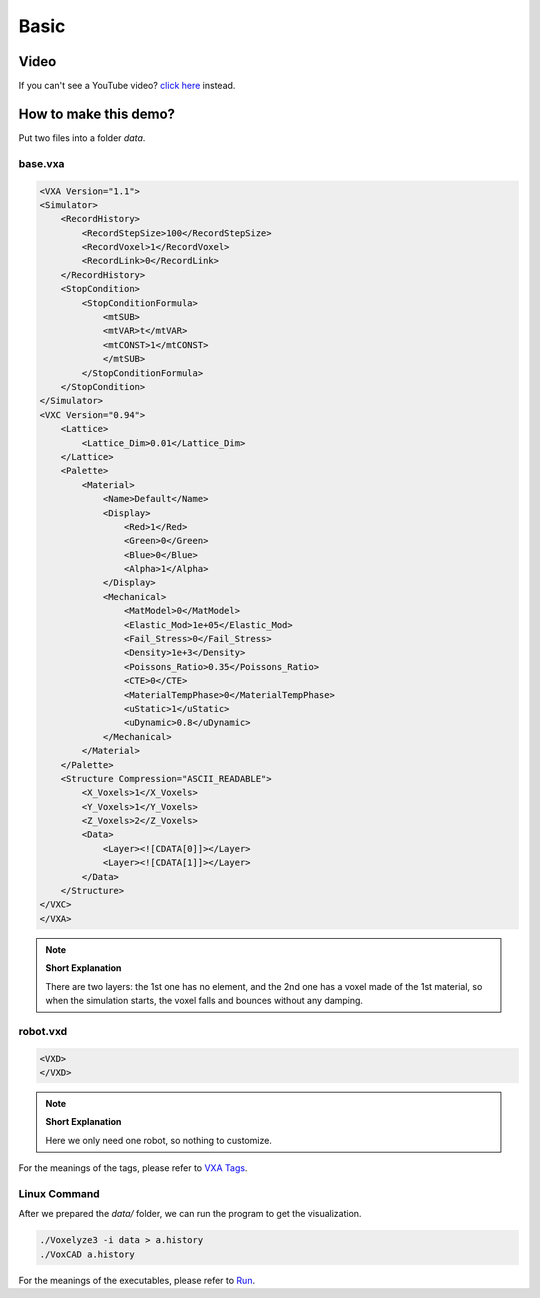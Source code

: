 Basic
=====

Video
-----

.. raw:: html

    <div style="position: relative; padding-bottom: 56.25%; height: 0; overflow: hidden; max-width: 100%; height: auto;">
        <iframe src="https://www.youtube.com/embed/LGgMuP2EU3c" frameborder="0" allowfullscreen style="position: absolute; top: 0; left: 0; width: 100%; height: 100%;"></iframe>
    </div>

If you can't see a YouTube video? `click here <https://www.youtube.com/LGgMuP2EU3c>`_ instead.


How to make this demo?
----------------------

Put two files into a folder `data`.

base.vxa
^^^^^^^^

.. code-block:: XML

    <VXA Version="1.1">
    <Simulator>
        <RecordHistory>
            <RecordStepSize>100</RecordStepSize>
            <RecordVoxel>1</RecordVoxel>
            <RecordLink>0</RecordLink>
        </RecordHistory>
        <StopCondition>
            <StopConditionFormula>
                <mtSUB>
                <mtVAR>t</mtVAR>
                <mtCONST>1</mtCONST>
                </mtSUB>
            </StopConditionFormula>
        </StopCondition>
    </Simulator>
    <VXC Version="0.94">
        <Lattice>
            <Lattice_Dim>0.01</Lattice_Dim>
        </Lattice>
        <Palette>
            <Material>
                <Name>Default</Name>
                <Display>
                    <Red>1</Red>
                    <Green>0</Green>
                    <Blue>0</Blue>
                    <Alpha>1</Alpha>
                </Display>
                <Mechanical>
                    <MatModel>0</MatModel>
                    <Elastic_Mod>1e+05</Elastic_Mod>
                    <Fail_Stress>0</Fail_Stress>
                    <Density>1e+3</Density>
                    <Poissons_Ratio>0.35</Poissons_Ratio>
                    <CTE>0</CTE>
                    <MaterialTempPhase>0</MaterialTempPhase>
                    <uStatic>1</uStatic>
                    <uDynamic>0.8</uDynamic>
                </Mechanical>
            </Material>
        </Palette>
        <Structure Compression="ASCII_READABLE">
            <X_Voxels>1</X_Voxels>
            <Y_Voxels>1</Y_Voxels>
            <Z_Voxels>2</Z_Voxels>
            <Data>
                <Layer><![CDATA[0]]></Layer>
                <Layer><![CDATA[1]]></Layer>
            </Data>
        </Structure>
    </VXC>
    </VXA>

.. note:: **Short Explanation**

    There are two layers: the 1st one has no element, and the 2nd one has a voxel made of the 1st material, so when the simulation starts, the voxel falls and bounces without any damping.

robot.vxd
^^^^^^^^^

.. code-block:: XML

    <VXD>
    </VXD>

.. note:: **Short Explanation**

    Here we only need one robot, so nothing to customize.

For the meanings of the tags, please refer to `VXA Tags <../vxa-vxd/tags.html>`_.

Linux Command
^^^^^^^^^^^^^

After we prepared the `data/` folder, we can run the program to get the visualization.

.. code-block:: bash

    ./Voxelyze3 -i data > a.history
    ./VoxCAD a.history

For the meanings of the executables, please refer to `Run <../get-started/run.html>`_.

